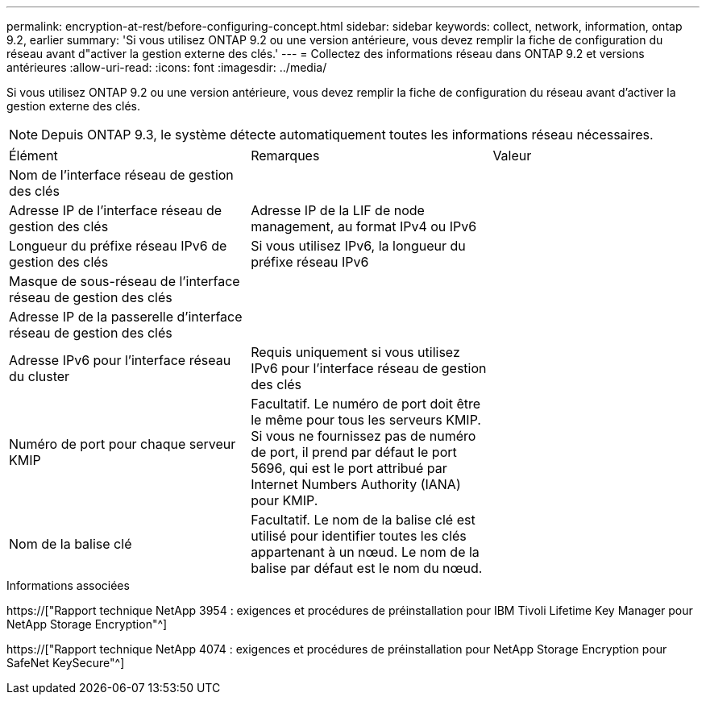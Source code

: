 ---
permalink: encryption-at-rest/before-configuring-concept.html 
sidebar: sidebar 
keywords: collect, network, information, ontap 9.2, earlier 
summary: 'Si vous utilisez ONTAP 9.2 ou une version antérieure, vous devez remplir la fiche de configuration du réseau avant d"activer la gestion externe des clés.' 
---
= Collectez des informations réseau dans ONTAP 9.2 et versions antérieures
:allow-uri-read: 
:icons: font
:imagesdir: ../media/


[role="lead"]
Si vous utilisez ONTAP 9.2 ou une version antérieure, vous devez remplir la fiche de configuration du réseau avant d'activer la gestion externe des clés.

[NOTE]
====
Depuis ONTAP 9.3, le système détecte automatiquement toutes les informations réseau nécessaires.

====
[cols="35,35,30"]
|===


| Élément | Remarques | Valeur 


 a| 
Nom de l'interface réseau de gestion des clés
 a| 
 a| 



 a| 
Adresse IP de l'interface réseau de gestion des clés
 a| 
Adresse IP de la LIF de node management, au format IPv4 ou IPv6
 a| 



 a| 
Longueur du préfixe réseau IPv6 de gestion des clés
 a| 
Si vous utilisez IPv6, la longueur du préfixe réseau IPv6
 a| 



 a| 
Masque de sous-réseau de l'interface réseau de gestion des clés
 a| 
 a| 



 a| 
Adresse IP de la passerelle d'interface réseau de gestion des clés
 a| 
 a| 



 a| 
Adresse IPv6 pour l'interface réseau du cluster
 a| 
Requis uniquement si vous utilisez IPv6 pour l'interface réseau de gestion des clés
 a| 



 a| 
Numéro de port pour chaque serveur KMIP
 a| 
Facultatif. Le numéro de port doit être le même pour tous les serveurs KMIP. Si vous ne fournissez pas de numéro de port, il prend par défaut le port 5696, qui est le port attribué par Internet Numbers Authority (IANA) pour KMIP.
 a| 



 a| 
Nom de la balise clé
 a| 
Facultatif. Le nom de la balise clé est utilisé pour identifier toutes les clés appartenant à un nœud. Le nom de la balise par défaut est le nom du nœud.
 a| 

|===
.Informations associées
https://["Rapport technique NetApp 3954 : exigences et procédures de préinstallation pour IBM Tivoli Lifetime Key Manager pour NetApp Storage Encryption"^]

https://["Rapport technique NetApp 4074 : exigences et procédures de préinstallation pour NetApp Storage Encryption pour SafeNet KeySecure"^]
